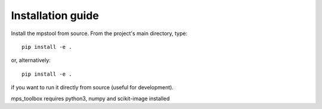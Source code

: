 Installation guide
==================

Install the mpstool from source. From the project's main directory, type::

    pip install -e .

or, alternatively::

    pip install -e .

if you want to run it directly from source (useful for development).

mps_toolbox requires python3, numpy and scikit-image installed
